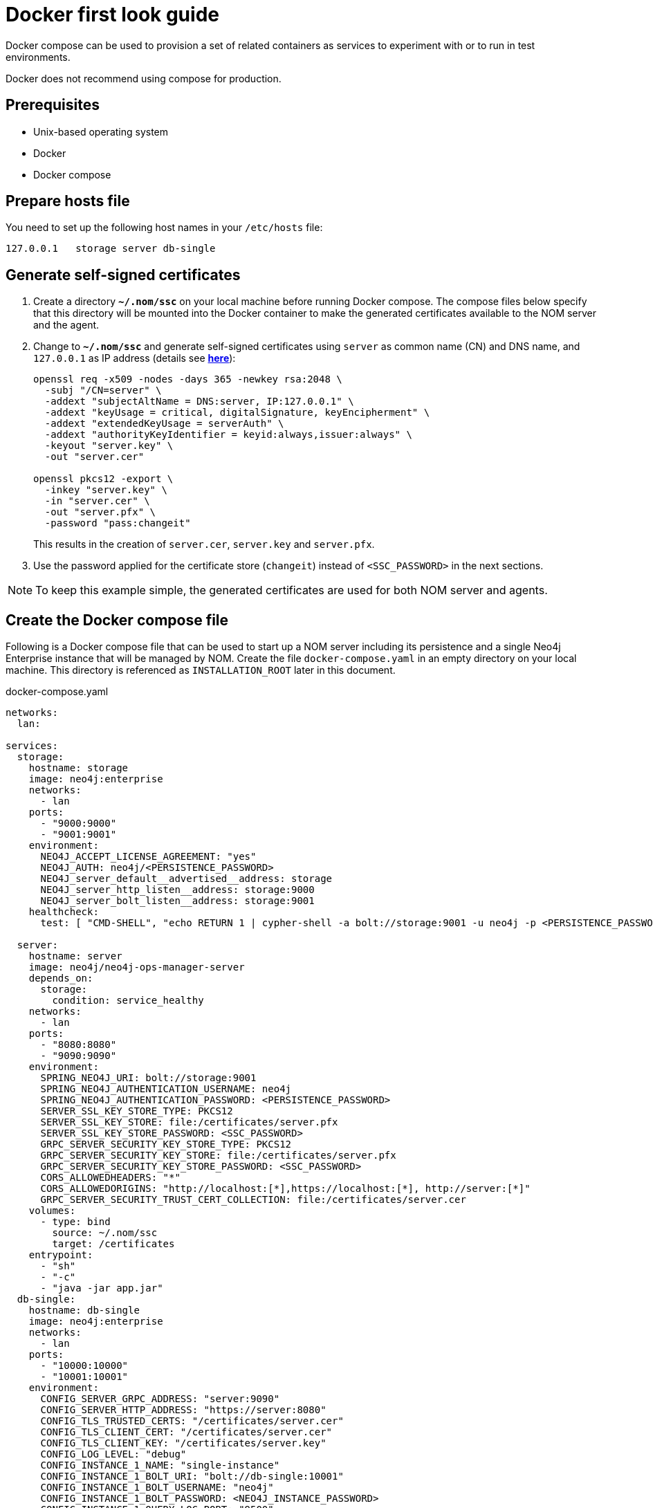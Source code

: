 = Docker first look guide
:description: this page describes the docker compose provisioning instructions for the NOM server and NOM persistence and how to start agents on running Neo4j docker containers.


Docker compose can be used to provision a set of related containers as services to experiment with or to run in test environments.

Docker does not recommend using compose for production.

== Prerequisites
* Unix-based operating system
* Docker
* Docker compose

== Prepare hosts file

You need to set up the following host names in your `/etc/hosts` file:
[source,, role=noheader]
----
127.0.0.1   storage server db-single
----

== Generate self-signed certificates

. Create a directory *`~/.nom/ssc`* on your local machine before running Docker compose.
The compose files below specify that this directory will be mounted into the Docker container to make the generated certificates available to the NOM server and the agent.
. Change to *`~/.nom/ssc`* and generate self-signed certificates using `server` as common name (CN) and DNS name, and `127.0.0.1` as IP address (details see  *xref:installation/self-signed-certificate.adoc[here]*):
+
[source, shell]
----
openssl req -x509 -nodes -days 365 -newkey rsa:2048 \
  -subj "/CN=server" \
  -addext "subjectAltName = DNS:server, IP:127.0.0.1" \
  -addext "keyUsage = critical, digitalSignature, keyEncipherment" \
  -addext "extendedKeyUsage = serverAuth" \
  -addext "authorityKeyIdentifier = keyid:always,issuer:always" \
  -keyout "server.key" \
  -out "server.cer"

openssl pkcs12 -export \
  -inkey "server.key" \
  -in "server.cer" \
  -out "server.pfx" \
  -password "pass:changeit"
----
This results in the creation of `server.cer`, `server.key` and `server.pfx`.
. Use the password applied for the certificate store (`changeit`) instead of `<SSC_PASSWORD>` in the next sections.

[NOTE]
====
To keep this example simple, the generated certificates are used for both NOM server and agents.
====

== Create the Docker compose file

Following is a Docker compose file that can be used to start up a NOM server including its persistence and a single Neo4j Enterprise instance that will be managed by NOM.
Create the file `docker-compose.yaml` in an empty directory on your local machine.
This directory is referenced as `INSTALLATION_ROOT` later in this document.

.docker-compose.yaml
[source, yaml]
----
networks:
  lan:

services:
  storage:
    hostname: storage
    image: neo4j:enterprise
    networks:
      - lan
    ports:
      - "9000:9000"
      - "9001:9001"
    environment:
      NEO4J_ACCEPT_LICENSE_AGREEMENT: "yes"
      NEO4J_AUTH: neo4j/<PERSISTENCE_PASSWORD>
      NEO4J_server_default__advertised__address: storage
      NEO4J_server_http_listen__address: storage:9000
      NEO4J_server_bolt_listen__address: storage:9001
    healthcheck:
      test: [ "CMD-SHELL", "echo RETURN 1 | cypher-shell -a bolt://storage:9001 -u neo4j -p <PERSISTENCE_PASSWORD> || exit 1" ]

  server:
    hostname: server
    image: neo4j/neo4j-ops-manager-server
    depends_on:
      storage:
        condition: service_healthy
    networks:
      - lan
    ports:
      - "8080:8080"
      - "9090:9090"
    environment:
      SPRING_NEO4J_URI: bolt://storage:9001
      SPRING_NEO4J_AUTHENTICATION_USERNAME: neo4j
      SPRING_NEO4J_AUTHENTICATION_PASSWORD: <PERSISTENCE_PASSWORD>
      SERVER_SSL_KEY_STORE_TYPE: PKCS12
      SERVER_SSL_KEY_STORE: file:/certificates/server.pfx
      SERVER_SSL_KEY_STORE_PASSWORD: <SSC_PASSWORD>
      GRPC_SERVER_SECURITY_KEY_STORE_TYPE: PKCS12
      GRPC_SERVER_SECURITY_KEY_STORE: file:/certificates/server.pfx
      GRPC_SERVER_SECURITY_KEY_STORE_PASSWORD: <SSC_PASSWORD>
      CORS_ALLOWEDHEADERS: "*"
      CORS_ALLOWEDORIGINS: "http://localhost:[*],https://localhost:[*], http://server:[*]"
      GRPC_SERVER_SECURITY_TRUST_CERT_COLLECTION: file:/certificates/server.cer
    volumes:
      - type: bind
        source: ~/.nom/ssc
        target: /certificates
    entrypoint:
      - "sh"
      - "-c"
      - "java -jar app.jar"
  db-single:
    hostname: db-single
    image: neo4j:enterprise
    networks:
      - lan
    ports:
      - "10000:10000"
      - "10001:10001"
    environment:
      CONFIG_SERVER_GRPC_ADDRESS: "server:9090"
      CONFIG_SERVER_HTTP_ADDRESS: "https://server:8080"
      CONFIG_TLS_TRUSTED_CERTS: "/certificates/server.cer"
      CONFIG_TLS_CLIENT_CERT: "/certificates/server.cer"
      CONFIG_TLS_CLIENT_KEY: "/certificates/server.key"
      CONFIG_LOG_LEVEL: "debug"
      CONFIG_INSTANCE_1_NAME: "single-instance"
      CONFIG_INSTANCE_1_BOLT_URI: "bolt://db-single:10001"
      CONFIG_INSTANCE_1_BOLT_USERNAME: "neo4j"
      CONFIG_INSTANCE_1_BOLT_PASSWORD: <NEO4J_INSTANCE_PASSWORD>
      CONFIG_INSTANCE_1_QUERY_LOG_PORT: "9500"
      CONFIG_INSTANCE_1_LOG_CONFIG_PATH: "/var/lib/neo4j/conf/server-logs.xml"
      CONFIG_INSTANCE_1_QUERY_LOG_MIN_DURATION: "1"
      NEO4J_ACCEPT_LICENSE_AGREEMENT: "yes"
      NEO4J_AUTH: neo4j/<NEO4J_INSTANCE_PASSWORD>
      NEO4J_EDITION: "enterprise"
      NEO4J_server_default__advertised__address: db-single
      NEO4J_server_http_listen__address: db-single:10000
      NEO4J_server_bolt_listen__address: db-single:10001
      NEO4J_server_bolt_advertised__address: db-single:10001
      NEO4J_server_metrics_prometheus_enabled: "true"
      NEO4J_server_metrics_prometheus_endpoint: "localhost:2004"
      NEO4J_server_metrics_filter: "*"
    volumes:
       - type: bind
         source: ~/.nom/ssc
         target: /certificates
       - type: bind
         source: agent
         target: /agent
    healthcheck:
      test: [ "CMD-SHELL", "echo RETURN 1 | cypher-shell -a bolt://db-single:10001 -u neo4j -p <NEO4J_INSTANCE_PASSWORD> || exit 1" ]
      interval: 10s
      timeout: 10s
      retries: 3
      start_period: 5s
----

Documentation for NOM server Docker image is *xref:installation/docker/container.adoc[here]*.

Edit `docker-compose.yaml` as follows:

* Replace all occurrences of `<SSC_PASSWORD>` with the certificate store password applied above.
* Replace all occurrences of `<PERSISTENCE_PASSWORD>` with a secure password.
* Replace all occurrences of `<NEO4J_INSTANCE_PASSWORD>` with a secure password.

== Download the NOM agent

Download NOM agent binaries TAR from link:https://neo4j.com/deployment-center/#tools-tab[the Deployment Center] and execute the following commands in your `INSTALLATION_ROOT`:

[source, shell]
----
mkdir agent
tar -xvf <DOWNLOADED_AGENT_BINARIES_TAR> -C agent --strip-components=1
----

== Start the Docker compose environment
Run the following command in your `INSTALLATION_ROOT`:

[source, shell]
----
docker compose -f docker-compose.yaml up
----

Watch the output and make sure that the Docker containers `storage`, `server` and `db-single` are started successfully.

== Start the NOM agent

In `INSTALLATION_ROOT`, start the agent in self-registration mode:

[source, shell]
----
docker compose -f docker-compose.yaml exec db-single sh -c "/agent/bin/agent console -s"
----

Full documentation on registering an agent is *xref:addition/agent-installation/index.adoc[here]*.

== Explore NOM UI

* Wait for the server container to start and then go to https://server:8080.
* Login as `admin` / `passw0rd` and accept license terms.
* Click the top right settings icon that redirects you to the global settings.
* Make sure that the agent is online. 
Rename the agent if required.
* Return to the main page and wait for DBMS to appear - this may take a few minutes.
Once the DBMS is shown in the home page, double-click on the name (initially a generated string) to edit it.
Double-click on the DBMS to see the metrics, status, security panel, logs and upgrade pages for the DBMS.

== Controlling Docker containers

=== Stopping

* To stop the complete NOM environment, press `Ctrl-C` on the Docker compose console and the agent console.
* To stop a single Docker container, issue `docker container stop <CONTAINER_NAME>`.
To list containers use `docker ps`.

[NOTE]
====
Since Docker keeps persisted data in container volumes, restarted containers will keep the previous state.
====

=== Resetting

To start over with an empty Neo4j persistence and empty managed instance, use the following Docker command (use `docker ps -a` to find out actual container names):

[source, shell]
----
docker container rm -v <STORAGE_CONTAINER_NAME> <SERVER_CONTAINER_NAME> <DB_SNGLE_CONTAINER_NAME>
----

